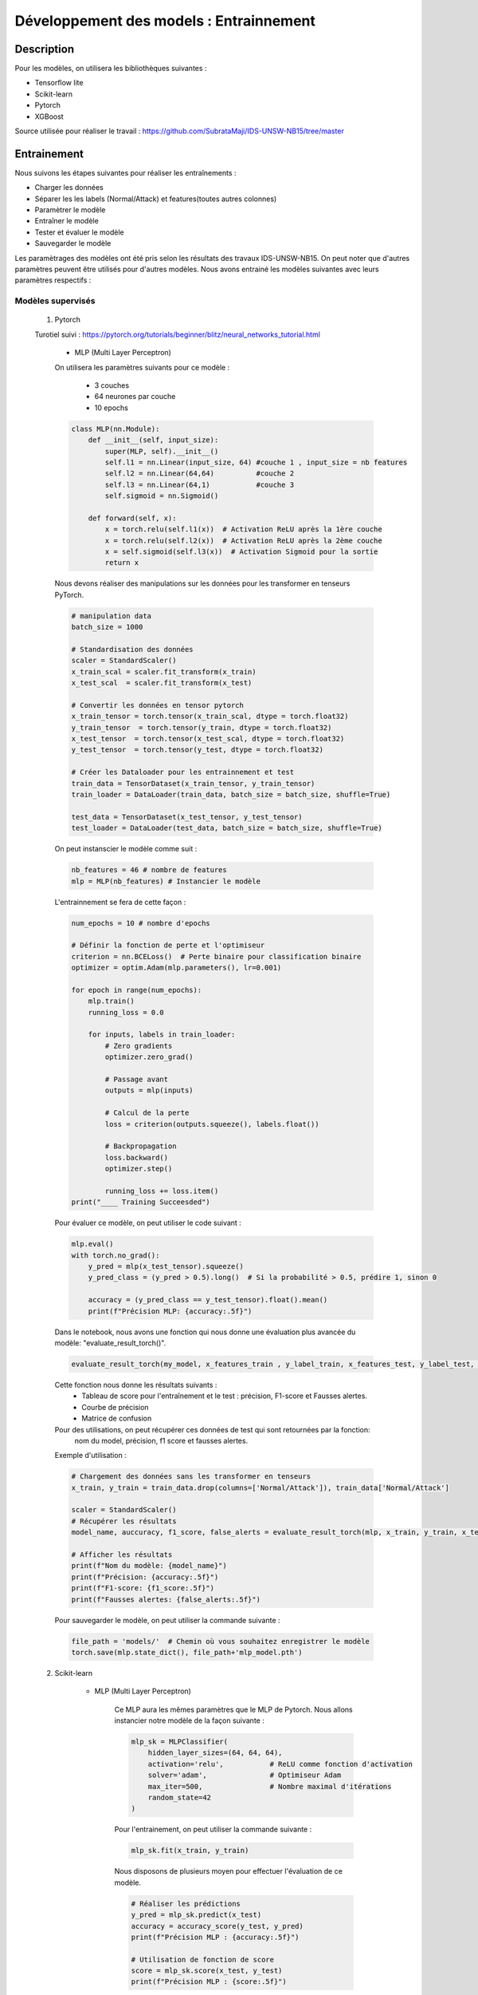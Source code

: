 .. _2train:

========================================
Développement des models : Entrainnement 
========================================

Description
===========
Pour les modèles, on utilisera les bibliothèques suivantes : 

- Tensorflow lite
- Scikit-learn
- Pytorch
- XGBoost 

Source utilisée pour réaliser le travail : https://github.com/SubrataMaji/IDS-UNSW-NB15/tree/master

Entrainement 
============

Nous suivons les étapes suivantes pour réaliser les entraînements :

- Charger les données
- Séparer les   les labels (Normal/Attack) et features(toutes autres colonnes)
- Paramètrer le modèle
- Entraîner le modèle
- Tester et évaluer le modèle
- Sauvegarder le modèle

Les paramètrages des modèles ont été pris selon les résultats des travaux IDS-UNSW-NB15.
On peut noter que d'autres paramètres peuvent être utilisés pour d'autres modèles. 
Nous avons entrainé les modèles suivantes avec leurs paramètres respectifs :

Modèles supervisés 
------------------

    1. Pytorch

    Turotiel suivi : https://pytorch.org/tutorials/beginner/blitz/neural_networks_tutorial.html

        -  MLP (Multi Layer Perceptron)
        On utilisera les paramètres suivants pour ce modèle : 

            - 3 couches 
            - 64 neurones par couche
            - 10 epochs

        .. code-block:: python

            class MLP(nn.Module): 
                def __init__(self, input_size):
                    super(MLP, self).__init__()
                    self.l1 = nn.Linear(input_size, 64) #couche 1 , input_size = nb features
                    self.l2 = nn.Linear(64,64)          #couche 2
                    self.l3 = nn.Linear(64,1)           #couche 3
                    self.sigmoid = nn.Sigmoid()

                def forward(self, x):
                    x = torch.relu(self.l1(x))  # Activation ReLU après la 1ère couche
                    x = torch.relu(self.l2(x))  # Activation ReLU après la 2ème couche
                    x = self.sigmoid(self.l3(x))  # Activation Sigmoid pour la sortie
                    return x

        Nous devons réaliser des manipulations sur les données pour les transformer en tenseurs PyTorch.

        .. code-block:: python 

            # manipulation data
            batch_size = 1000
            
            # Standardisation des données
            scaler = StandardScaler()
            x_train_scal = scaler.fit_transform(x_train)
            x_test_scal  = scaler.fit_transform(x_test)
            
            # Convertir les données en tensor pytorch
            x_train_tensor = torch.tensor(x_train_scal, dtype = torch.float32)
            y_train_tensor  = torch.tensor(y_train, dtype = torch.float32)
            x_test_tensor  = torch.tensor(x_test_scal, dtype = torch.float32)
            y_test_tensor  = torch.tensor(y_test, dtype = torch.float32)
            
            # Créer les Dataloader pour les entrainnement et test
            train_data = TensorDataset(x_train_tensor, y_train_tensor)
            train_loader = DataLoader(train_data, batch_size = batch_size, shuffle=True)
            
            test_data = TensorDataset(x_test_tensor, y_test_tensor)
            test_loader = DataLoader(test_data, batch_size = batch_size, shuffle=True)            

        On peut instanscier le modèle comme suit :

        .. code-block:: python

            nb_features = 46 # nombre de features
            mlp = MLP(nb_features) # Instancier le modèle

        L'entrainnement se fera de cette façon :

        .. code-block:: python

            num_epochs = 10 # nombre d'epochs

            # Définir la fonction de perte et l'optimiseur
            criterion = nn.BCELoss()  # Perte binaire pour classification binaire
            optimizer = optim.Adam(mlp.parameters(), lr=0.001)

            for epoch in range(num_epochs):
                mlp.train()
                running_loss = 0.0

                for inputs, labels in train_loader:
                    # Zero gradients
                    optimizer.zero_grad()

                    # Passage avant
                    outputs = mlp(inputs)

                    # Calcul de la perte
                    loss = criterion(outputs.squeeze(), labels.float())

                    # Backpropagation
                    loss.backward()
                    optimizer.step()

                    running_loss += loss.item()
            print("____ Training Succeesded")     


        Pour évaluer ce modèle, on peut utiliser le code suivant :

        .. code-block:: python

            mlp.eval()
            with torch.no_grad():
                y_pred = mlp(x_test_tensor).squeeze()
                y_pred_class = (y_pred > 0.5).long()  # Si la probabilité > 0.5, prédire 1, sinon 0

                accuracy = (y_pred_class == y_test_tensor).float().mean()
                print(f"Précision MLP: {accuracy:.5f}")

        Dans le notebook, nous avons une fonction qui nous donne une évaluation plus avancée du modèle: "evaluate_result_torch()". 

        .. code-block:: python

            evaluate_result_torch(my_model, x_features_train , y_label_train, x_features_test, y_label_test, model_name='my_model' , scaler=scaler)
        
        Cette fonction nous donne les résultats suivants :
            - Tableau de score pour l'entraînement et le test : précision, F1-score et Fausses alertes. 
            - Courbe de précision
            - Matrice de confusion

        Pour des utilisations, on peut récupérer ces données de test qui sont retournées par la fonction: 
         nom du model, précision, f1 score et fausses alertes.

        Exemple d'utilisation : 

        .. code-block:: python

            # Chargement des données sans les transformer en tenseurs
            x_train, y_train = train_data.drop(columns=['Normal/Attack']), train_data['Normal/Attack']

            scaler = StandardScaler()
            # Récupérer les résultats
            model_name, auccuracy, f1_score, false_alerts = evaluate_result_torch(mlp, x_train, y_train, x_test, y_test, model_name='MLP 3-64' , scaler=scaler)
            
            # Afficher les résultats
            print(f"Nom du modèle: {model_name}")
            print(f"Précision: {accuracy:.5f}")
            print(f"F1-score: {f1_score:.5f}")
            print(f"Fausses alertes: {false_alerts:.5f}")

         

        Pour sauvegarder le modèle, on peut utiliser la commande suivante :

        .. code-block:: python

            file_path = 'models/'  # Chemin où vous souhaitez enregistrer le modèle
            torch.save(mlp.state_dict(), file_path+'mlp_model.pth')
            
        
    2. Scikit-learn

        - MLP (Multi Layer Perceptron) 

            Ce MLP aura les mêmes paramètres que le MLP de Pytorch.
            Nous allons instancier notre modèle de la façon suivante :

            .. code-block:: python

                mlp_sk = MLPClassifier(
                    hidden_layer_sizes=(64, 64, 64),  
                    activation='relu',           # ReLU comme fonction d'activation
                    solver='adam',               # Optimiseur Adam
                    max_iter=500,                # Nombre maximal d'itérations
                    random_state=42
                )
            
            Pour l'entrainement, on peut utiliser la commande suivante :

            .. code-block:: python

                mlp_sk.fit(x_train, y_train)
             
            Nous disposons de plusieurs moyen pour effectuer l'évaluation de ce modèle.

            .. code-block:: python

                # Réaliser les prédictions
                y_pred = mlp_sk.predict(x_test)
                accuracy = accuracy_score(y_test, y_pred)
                print(f"Précision MLP : {accuracy:.5f}")
                
                # Utilisation de fonction de score
                score = mlp_sk.score(x_test, y_test)
                print(f"Précision MLP : {score:.5f}")

            Nous disposons aussi de la fonction "evaluate_result()" qui a inspiré la fonction "evaluate_result_torch()".
            Nous retrouverons donc les mêmes propriétés, mais cette fonction est modélisé pour les modèles de Scikit-learn.
            Voici sa syntaxe :

            .. code-block:: python

                evaluate_result(my_model, x_features_train, y_label_train, x_features_test, y_label_test, 'Model name')

            Cette fonction nous donne les résultats suivants :
                - Tableau de score pour l'entraînement et le test : précision, F1-score et Fausses alertes. 
                - Courbe de précision
                - Matrice de confusion

            Exemple d'utilisation :

            .. code-block:: python

                model_name, accuracy, f1_score, false_alerts = evaluate_result(mlp_sk, x_train, y_train, x_test, y_test, 'MLP with sklearn')

                # Afficher les résultats
                print(f"Nom du modèle: {model_name}")
                print(f"Précision: {accuracy:.5f}")
                print(f"F1-score: {f1_score:.5f}")
                print(f"Fausses alertes: {false_alerts:.5f}")

            Cette fonction sera fonctionnelle pour les autres modèles de Scikit-learn ci-dessous.
            Sauvegarde du modèle :

            .. code-block:: python

                file_path = 'models/'  # Chemin où vous souhaitez enregistrer le modèle
                pickle.dump(mlp_sk, open(file_path+'mlp_sk.pkl', 'wb'))


        - Random Forest

        Nous avons choisi d'utiliser une foncton "GridSearchCV" pour optimiser les paramètres de ce modèle.

        .. code-block:: python

            rf = RandomForestClassifier()
            param = {
                'n_estimators': [10, 15, 20],
                'max_depth': [5, 10, 15]
            }

            gds = GridSearchCV(estimator=rf, param_grid=param, cv=5, scoring='accuracy', n_jobs=-1)
            
            # Entraînement du modèle
            gds.fit(x_train, y_train)

            # Meilleurs paramètres
            print("Meilleurs paramètres :", gds.best_params_)
            best_rf = gds.best_estimator_

        On notera que les paramètres utilisés dans param peuvent être modifiés. Dans ce travail, ils ont été minimisé pour des 
        raison de performance de la machine utilisée.

        Pour l'évaluation, on peut utiliser la fonction "evaluate_result()" comme pour le MLP de Scikit-learn.
        Ou encore, on peut utiliser la commande vu précédement avec le MLP de Scikit-learn.
        Pour sauvegarder le modèle, on peut utiliser la commande qu'on a vu avec 'pickle'.


        - Decision Tree


        Nous restons sur la même démarche que précédement, 
        c'est-à-dire que nous allons utiliser la fonction "GridSearchCV" pour optimiser les paramètres de ce modèle.

        .. code-block:: python

            dt = DecisionTreeClassifier()

            param = {'criterion': ['gini', 'entropy'],
                     'max_depth':[8, 10, 12, 14],
                     'min_samples_split':[2, 4, 6],
                     'min_samples_leaf': [1, 2, 5]
            }

            gds = GridSearchCV(estimator=dt, param_grid=param, cv=5, scoring='accuracy', n_jobs=-1)
            gds.fit(x_train, y_train)
            # Meilleurs paramètres
            print("Meilleurs paramètres :", gds.best_params_)

            #prendre le meilleur modèle
            best_dt = gds.best_estimator_


        Notez que vous pouvez modifier les paramètres 'param' pour explorer d'autres combinaisons. 
        Ceux là ont été choisis pour des raisons de performance de la machine utilisée, donc assez réduits.

        Aucun changement, nous pouvons utiliser la fonction "evaluate_result()" pour évaluer le modèle.
        Ou les méthodes d'évaluation vues précédement avec le MLP de Scikit-learn.
        La sauvegarde du modèle se fait de la même manière que pour le MLP de Scikit-learn.


        - Logistic Regression

        Nous allons instancier le modèle de la manière suivante :

        .. code-block:: python

            lr_model = SGDClassifier(penalty='l1', alpha=1e-6)

        On peut en suite l'entraîner :

        .. code-block:: python

            lr_model.fit(x_train, y_train)

        Aucun changement, nous pouvons utiliser la fonction "evaluate_result()" pour évaluer le modèle.
        Ou les méthodes d'évaluation vues précédement avec le MLP de Scikit-learn.
        La sauvegarde du modèle se fait de la même manière que pour le MLP de Scikit-learn.
        

        - SVM (Support Vector Machine)

            1.  Linear SVC(Support Vector Classifier)

                Si nous voulons utiliser SGDClassifier avec une optimisation de GridSearchCV, nous pouvons le faire de la manière suivante :

                .. code-block:: python

                    linear_svc = SGDClassifier(loss='hinge')
                    # hyperparam_tuning
                    param = {'alpha':[10**x for x in range(-5,3)],  # Values for alpha
                             'penalty':['l1', 'l2']} 
                    cv=3

                    custom_scorer = make_scorer(fbeta_score, beta=2)

                    tuning_clf = GridSearchCV(linear_svc, param, scoring=custom_scorer, refit='auc',
                                                      cv=cv, verbose=3, return_train_score=True)

                    linear_svc.fit(x_train, y_train)

                D'un autre côté nous pouvons aussi instancier ce modèle directement avec LinearSVC de Scikit-learn :

                .. code-block:: python

                    linear_svc = LinearSVC(C=1.0, max_iter=1000)

                

            2. SVC (Support Vector Classifier)

            Nous allons implementer ce modèle de la manière suivante :  

            .. code-block:: python

                svc_ = SVC(kernel='rbf', C=1.0, gamma='scale', probability=False, shrinking=True)

        Pour ces deux modèles, l'entrainement, l'évaluation et la sauvegarde se font de la même manière que pour le MLP de Scikit-learn.

    3. XGBoost

        - XGBoost Classifier

        Pour instancier ce modèle, nous avons les paramètres suivants :

        .. code-block:: python

            best_params = {'n_estimators':400,
               'max_depth':12,
               'learning_rate':0.1,
               'colsample_bylevel':0.5,
               'subsample':0.1,
               'n_jobs':-1}

        Ces paramètres ont été déterminés par les travaux de l'IDS-UNSW-NB15. Pour des raisons de performance, nous
        avons réduit les paramètres.

        .. code-block:: python

            best_params = {'n_estimators':40,
               'max_depth':10,
               'learning_rate':0.1,
               'colsample_bylevel':0.5,
               'subsample':0.1,
               'n_jobs':-1}

        On peut instancier le modèle comme suit :

        .. code-block:: python

            xgb_clf = xgb.XGBClassifier(**best_params)


        Puis, on l'entraîne :

        .. code-block:: python

            xgb_clf.fit(x_train, y_train)

        On peut évaluer le modèle de la même manière que les autres modèles de Scikit-learn: avec la fonction "evaluate_result()".
        La préduiction se fait comme suit : 

        .. code-block:: python

            y_pred = xgb_clf.predict(x_test)
            accuracy = accuracy_score(y_test, y_pred)
            print(f"Précision XGBoost : {accuracy:.5f}")

        On peut maintenant sauvegarder le modèle :

        .. code-block:: python

            file_path = 'models/'  # Chemin où vous souhaitez enregistrer le modèle
            pickle.dump(xgb_clf, open(file_path+'xgb_model.pkl', 'wb'))

        On peut noter que dans nos travaux, la précision de ce modèle est de 0.99432 .
        Ce qui est très bon, malgré le fait que les paramètres soient réduits.

    4. Tensorflow lite

        - MLP (Multi Layer Perceptron) 

        Ce modèle est similaire à celui de Pytorch et Scikit-learn.
        Nous allons l'instancier de la manière suivante :

        .. code-block:: python

            model = tf.keras.Sequential([
                tf.keras.layers.Dense(64, activation='relu', input_shape=(x_train.shape[1],)),
                tf.keras.layers.Dense(64, activation='relu'),
                tf.keras.layers.Dense(64, activation='relu'),
                tf.keras.layers.Dense(1, activation='sigmoid') # classification binaire
            ])
            model.compile(optimizer='adam',
              loss='binary_crossentropy',
              metrics=['accuracy'])
        
        Nous allons l'entraîner de la manière suivante :

        .. code-block:: python

            model.fit(x_train, y_train, epochs=10)

        Nous pouvons évaluer le modèle de la manière suivante :

        .. code-block:: python

            # Évaluation du modèle
            loss, accuracy = model.evaluate(x_test, y_test)
            print(f'Test Accuracy: {accuracy:.5f} , Loss : {loss:.5f}')

        On va la sauvegarder de la manière suivante :

        .. code-block:: python

            converter = tf.lite.TFLiteConverter.from_keras_model(model)
            tflite_model = converter.convert()

            # Sauvegarder le modèle TensorFlow Lite
            with open('ML3_64.tflite', 'wb') as f:
                f.write(tflite_model)

        Ce fichier sera utilisé pour la conversion.

Modèles non supervisés
-------------------------

    - Clustering KMeans 

    Pour ce modèle, nous n'avons pas besoin de préciser les labels, car il s'agit d'un modèle non supervisé.
    Nous allons donc l'instancier de la manière suivante :

    .. code-block:: python

        cluster = KMeans(
            init ="random", 
            n_clusters =2, # 2 clusters pour Normal et Attack
            n_init=10,
            max_iter=300,
            random_state=42
        )  

    Nous allons l'entraîner de la manière suivante :

    .. code-block:: python

        # Standardisation des données
        scaler = StandardScaler()
        x_train_clust_scal = scaler.fit_transform(x_train)
    
        # Entraînement du modèle
        cluster.fit(x_train_clust_scal)

    Nous pouvons évaluer le modèle de la manière suivante :

    .. code-block:: python

        # Récupérer les labels de test
        y_test_clust = test_data_clust['Normal/Attack']

        # Prédictions des clusters sur les données de test
        y_test_pred = cluster.predict(x_test_clust_scal)

        # Mapper les clusters aux labels réels
        mapping = {}
        for cluster_label in np.unique(y_test_pred):  # Parcourir les clusters prédits
            # Sélectionner les vrais labels correspondant aux points du cluster
            true_labels = y_test_clust[y_test_pred == cluster_label]  # Indexation booléenne NumPy

            if len(true_labels) > 0:
                # Assigner le label majoritaire du cluster
                cluster_mode = mode(true_labels, nan_policy='omit')
                # Si mode est un scalaire, il n'est pas nécessaire d'indexer
                mapping[cluster_label] = cluster_mode.mode
            else:
                mapping[cluster_label] = None

        # Vérifier si le mapping est valide
        if None in mapping.values():
            raise ValueError("Certains clusters n'ont pas pu être associés à des labels réels.")

        # Appliquer le mapping aux prédictions
        y_test_pred_mapped = [mapping[cluster] for cluster in y_test_pred]

        # Calculer l'accuracy
        accuracy = accuracy_score(y_test_clust, y_test_pred_mapped)

        print(f"Accuracy: {accuracy:.5f}")

Bibliothèques utilisées: 
-------------------------

.. code-block:: python

    import pandas as pd
    import numpy as np
    import matplotlib.pyplot as plt

    import seaborn as sns
    from prettytable import PrettyTable  


    from sklearn import svm
    from sklearn.svm import LinearSVC, SVC
    from sklearn.linear_model import LogisticRegression, SGDClassifier

    from sklearn.preprocessing import StandardScaler
    from sklearn.model_selection import GridSearchCV, RandomizedSearchCV 
    from sklearn.metrics import accuracy_score, confusion_matrix, make_scorer, fbeta_score, classification_report
    from sklearn.metrics import auc, f1_score, roc_curve, roc_auc_score  
    from sklearn.metrics import adjusted_mutual_info_score, silhouette_score


    from sklearn.tree import DecisionTreeClassifier

    from sklearn.neural_network import MLPClassifier

    import torch
    import torch.nn as nn
    import torch.nn.functional as F
    from torch.utils.data import DataLoader, TensorDataset
    import torch.optim as optim 

    from sklearn.cluster import KMeans

    import xgboost as xgb

    from scipy.optimize import linear_sum_assignment
    from scipy.stats import mode

    import pickle 

    import tensorflow as tf


Références utiles : 
---------------------

- PyTorch: https://pytorch.org/docs/
- Scikit-learn: https://scikit-learn.org/stable/documentation.html
- XGBoost: https://xgboost.readthedocs.io/
- TensorFlow Lite: https://www.tensorflow.org/lite/guide






